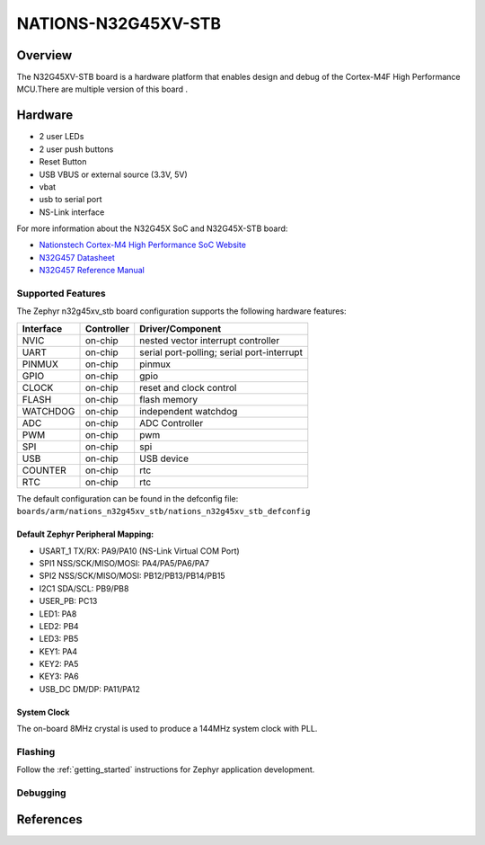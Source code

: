 .. _n32g45xv_stb:

NATIONS-N32G45XV-STB
########################

Overview
********

The N32G45XV-STB board is a hardware platform that enables design and debug
of the Cortex-M4F High Performance MCU.There are multiple version of this board .

.. image:: img/n32g45xv_stb.jpg
     :align: center
     :alt: n32g45xv_stb



Hardware
********
- 2 user LEDs
- 2 user push buttons
- Reset Button
- USB VBUS or external source (3.3V, 5V)
- vbat
- usb to serial port
- NS-Link interface


For more information about the N32G45X SoC and N32G45X-STB board:

- `Nationstech Cortex-M4 High Performance SoC Website`_
- `N32G457 Datasheet`_
- `N32G457 Reference Manual`_





Supported Features
==================

The Zephyr n32g45xv_stb board configuration supports the following hardware features:

+-----------+------------+-------------------------------------+
| Interface | Controller | Driver/Component                    |
+===========+============+=====================================+
| NVIC      | on-chip    | nested vector interrupt controller  |
+-----------+------------+-------------------------------------+
| UART      | on-chip    | serial port-polling;                |
|           |            | serial port-interrupt               |
+-----------+------------+-------------------------------------+
| PINMUX    | on-chip    | pinmux                              |
+-----------+------------+-------------------------------------+
| GPIO      | on-chip    | gpio                                |
+-----------+------------+-------------------------------------+
| CLOCK     | on-chip    | reset and clock control             |
+-----------+------------+-------------------------------------+
| FLASH     | on-chip    | flash memory                        |
+-----------+------------+-------------------------------------+
| WATCHDOG  | on-chip    | independent watchdog                |
+-----------+------------+-------------------------------------+
| ADC       | on-chip    | ADC Controller                      |
+-----------+------------+-------------------------------------+
| PWM       | on-chip    | pwm                                 |
+-----------+------------+-------------------------------------+
| SPI       | on-chip    | spi                                 |
+-----------+------------+-------------------------------------+
| USB       | on-chip    | USB device                          |
+-----------+------------+-------------------------------------+
| COUNTER   | on-chip    | rtc                                 |
+-----------+------------+-------------------------------------+
| RTC       | on-chip    | rtc                                 |
+-----------+------------+-------------------------------------+


The default configuration can be found in the defconfig file:
``boards/arm/nations_n32g45xv_stb/nations_n32g45xv_stb_defconfig``




Default Zephyr Peripheral Mapping:
----------------------------------

- USART_1 TX/RX: PA9/PA10 (NS-Link Virtual COM Port)

- SPI1 NSS/SCK/MISO/MOSI: PA4/PA5/PA6/PA7
- SPI2 NSS/SCK/MISO/MOSI: PB12/PB13/PB14/PB15
- I2C1 SDA/SCL: PB9/PB8
- USER_PB: PC13
- LED1: PA8
- LED2: PB4
- LED3: PB5
- KEY1: PA4
- KEY2: PA5
- KEY3: PA6
- USB_DC DM/DP: PA11/PA12



System Clock
------------

The on-board 8MHz crystal is used to produce a 144MHz system clock with PLL.





Flashing
========

Follow the :ref:`getting_started` instructions for Zephyr application
development.


Debugging
=========



References
**********

.. _Nationstech Cortex-M4 High Performance SoC Website:
	https://www.nationstech.com/N32G457/

.. _N32G457 Datasheet:
    https://www.nationstech.com/down4/

.. _N32G457 Reference Manual:
    https://www.nationstech.com/down4/



